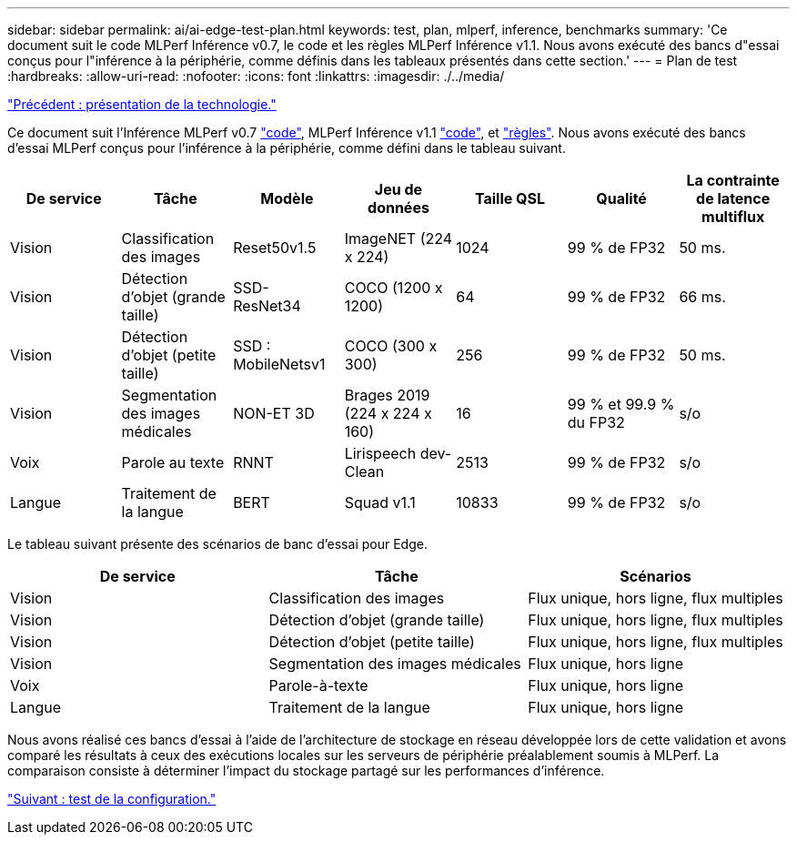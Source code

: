 ---
sidebar: sidebar 
permalink: ai/ai-edge-test-plan.html 
keywords: test, plan, mlperf, inference, benchmarks 
summary: 'Ce document suit le code MLPerf Inférence v0.7, le code et les règles MLPerf Inférence v1.1. Nous avons exécuté des bancs d"essai conçus pour l"inférence à la périphérie, comme définis dans les tableaux présentés dans cette section.' 
---
= Plan de test
:hardbreaks:
:allow-uri-read: 
:nofooter: 
:icons: font
:linkattrs: 
:imagesdir: ./../media/


link:ai-edge-technology-overview.html["Précédent : présentation de la technologie."]

Ce document suit l'Inférence MLPerf v0.7 https://github.com/mlperf/inference_results_v0.7/tree/master/closed/Lenovo["code"^], MLPerf Inférence v1.1 https://github.com/mlcommons/inference_results_v1.1/tree/main/closed/Lenovo["code"^], et https://github.com/mlcommons/inference_policies/blob/master/inference_rules.adoc["règles"^]. Nous avons exécuté des bancs d'essai MLPerf conçus pour l'inférence à la périphérie, comme défini dans le tableau suivant.

|===
| De service | Tâche | Modèle | Jeu de données | Taille QSL | Qualité | La contrainte de latence multiflux 


| Vision | Classification des images | Reset50v1.5 | ImageNET (224 x 224) | 1024 | 99 % de FP32 | 50 ms. 


| Vision | Détection d'objet (grande taille) | SSD- ResNet34 | COCO (1200 x 1200) | 64 | 99 % de FP32 | 66 ms. 


| Vision | Détection d'objet (petite taille) | SSD : MobileNetsv1 | COCO (300 x 300) | 256 | 99 % de FP32 | 50 ms. 


| Vision | Segmentation des images médicales | NON-ET 3D | Brages 2019 (224 x 224 x 160) | 16 | 99 % et 99.9 % du FP32 | s/o 


| Voix | Parole au texte | RNNT | Lirispeech dev-Clean | 2513 | 99 % de FP32 | s/o 


| Langue | Traitement de la langue | BERT | Squad v1.1 | 10833 | 99 % de FP32 | s/o 
|===
Le tableau suivant présente des scénarios de banc d'essai pour Edge.

|===
| De service | Tâche | Scénarios 


| Vision | Classification des images | Flux unique, hors ligne, flux multiples 


| Vision | Détection d'objet (grande taille) | Flux unique, hors ligne, flux multiples 


| Vision | Détection d'objet (petite taille) | Flux unique, hors ligne, flux multiples 


| Vision | Segmentation des images médicales | Flux unique, hors ligne 


| Voix | Parole-à-texte | Flux unique, hors ligne 


| Langue | Traitement de la langue | Flux unique, hors ligne 
|===
Nous avons réalisé ces bancs d'essai à l'aide de l'architecture de stockage en réseau développée lors de cette validation et avons comparé les résultats à ceux des exécutions locales sur les serveurs de périphérie préalablement soumis à MLPerf. La comparaison consiste à déterminer l'impact du stockage partagé sur les performances d'inférence.

link:ai-edge-test-configuration.html["Suivant : test de la configuration."]
